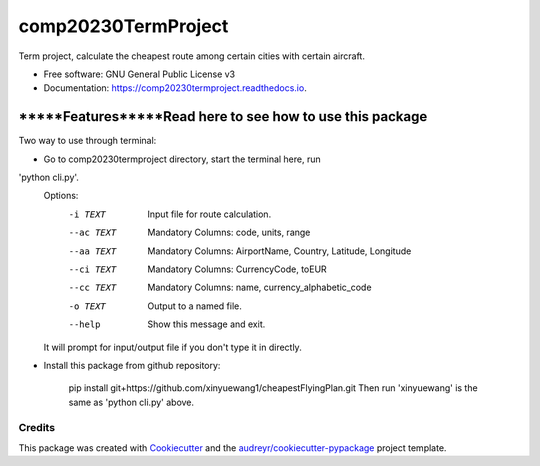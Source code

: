 ====================
comp20230TermProject
====================


.. image:: https://img.shields.io/pypi/v/comp20230termproject.svg
        :target: https://pypi.python.org/pypi/comp20230termproject

.. image:: https://img.shields.io/travis/xinyuewang1/comp20230termproject.svg
        :target: https://travis-ci.org/xinyuewang1/comp20230termproject

.. image:: https://readthedocs.org/projects/comp20230termproject/badge/?version=latest
        :target: https://comp20230termproject.readthedocs.io/en/latest/?badge=latest
        :alt: Documentation Status




Term project, calculate the cheapest route among certain cities with certain aircraft.


* Free software: GNU General Public License v3
* Documentation: https://comp20230termproject.readthedocs.io.


----------------------------------------------------------
*****Features*****Read here to see how to use this package
----------------------------------------------------------
Two way to use through terminal:

* Go to comp20230termproject directory, start the terminal here, run
'python cli.py'. 
	Options:
	  -i TEXT    Input file for route calculation.
	  --ac TEXT  Mandatory Columns: code, units, range
	  --aa TEXT  Mandatory Columns: AirportName, Country, Latitude, Longitude
	  --ci TEXT  Mandatory Columns: CurrencyCode, toEUR
	  --cc TEXT  Mandatory Columns: name, currency_alphabetic_code
	  -o TEXT    Output to a named file.
	  --help     Show this message and exit.

	It will prompt for input/output file if you don't type it in directly.

* Install this package from github repository:
	
	pip install git+https://github.com/xinyuewang1/cheapestFlyingPlan.git
	Then run 'xinyuewang' is the same as 'python cli.py' above.


Credits
-------

This package was created with Cookiecutter_ and the `audreyr/cookiecutter-pypackage`_ project template.

.. _Cookiecutter: https://github.com/audreyr/cookiecutter
.. _`audreyr/cookiecutter-pypackage`: https://github.com/audreyr/cookiecutter-pypackage
